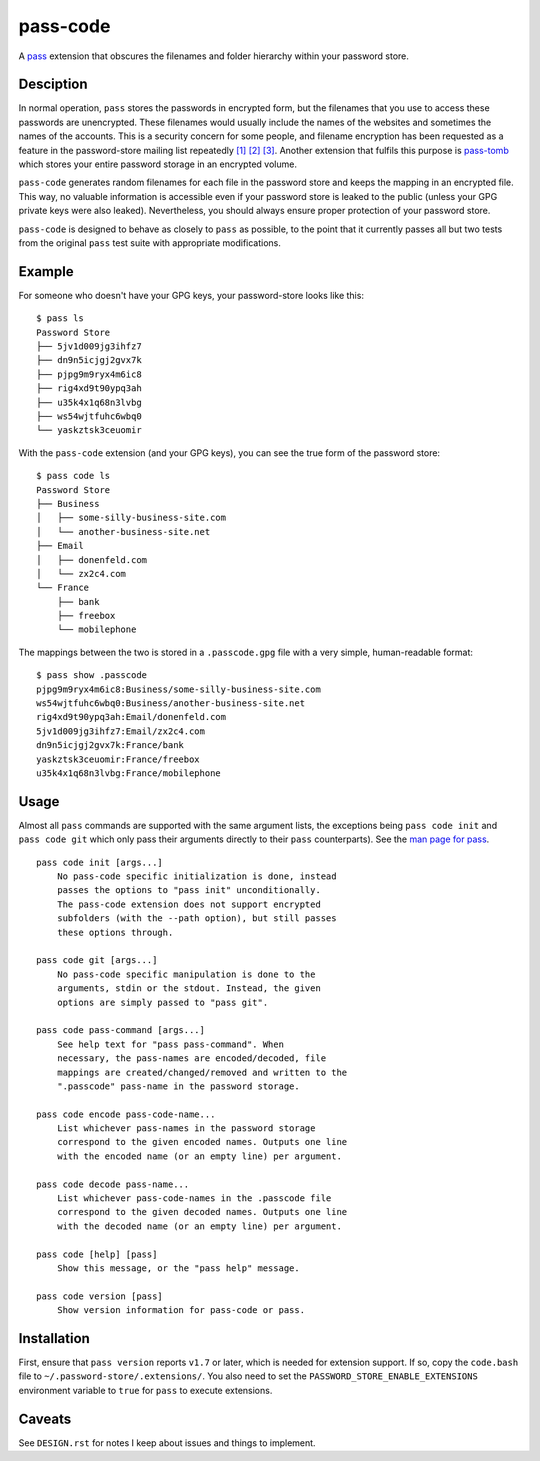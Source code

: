 =========
pass-code
=========
A pass_ extension that obscures the filenames and folder hierarchy
within your password store.

.. _pass: https://www.passwordstore.org/

Desciption
----------
In normal operation, ``pass`` stores the passwords in encrypted form, 
but the filenames that you use to access these passwords are 
unencrypted. These filenames would usually include the names of the 
websites and sometimes the names of the accounts. This is a security 
concern for some people, and filename encryption has been requested
as a feature in the password-store mailing list repeatedly `[1]`_
`[2]`_ `[3]`_. Another extension that fulfils this purpose is
pass-tomb_ which stores your entire password storage in an encrypted
volume.

.. _[1]: https://lists.zx2c4.com/pipermail/password-store/2017-February/002700.html
.. _[2]: https://lists.zx2c4.com/pipermail/password-store/2017-February/002737.html
.. _[3]: https://lists.zx2c4.com/pipermail/password-store/2016-January/001880.html
.. _pass-tomb: https://github.com/roddhjav/pass-tomb

``pass-code`` generates random filenames for each file in the password
store and keeps the mapping in an encrypted file. This way, no valuable
information is accessible even if your password store is leaked to the
public (unless your GPG private keys were also leaked). Nevertheless, 
you should always ensure proper protection of your password store.

``pass-code`` is designed to behave as closely to ``pass`` as possible,
to the point that it currently passes all but two tests from the
original ``pass`` test suite with appropriate modifications.

Example
-------

For someone who doesn't have your GPG keys, your password-store looks
like this::

    $ pass ls
    Password Store
    ├── 5jv1d009jg3ihfz7
    ├── dn9n5icjgj2gvx7k
    ├── pjpg9m9ryx4m6ic8
    ├── rig4xd9t90ypq3ah
    ├── u35k4x1q68n3lvbg
    ├── ws54wjtfuhc6wbq0
    └── yaskztsk3ceuomir

With the ``pass-code`` extension (and your GPG keys), you can see
the true form of the password store::

    $ pass code ls
    Password Store
    ├── Business
    │   ├── some-silly-business-site.com
    │   └── another-business-site.net
    ├── Email
    │   ├── donenfeld.com
    │   └── zx2c4.com
    └── France
        ├── bank
        ├── freebox
        └── mobilephone

The mappings between the two is stored in a ``.passcode.gpg`` file
with a very simple, human-readable format::

    $ pass show .passcode
    pjpg9m9ryx4m6ic8:Business/some-silly-business-site.com
    ws54wjtfuhc6wbq0:Business/another-business-site.net
    rig4xd9t90ypq3ah:Email/donenfeld.com
    5jv1d009jg3ihfz7:Email/zx2c4.com
    dn9n5icjgj2gvx7k:France/bank
    yaskztsk3ceuomir:France/freebox
    u35k4x1q68n3lvbg:France/mobilephone

Usage
-----
Almost all ``pass`` commands are supported with the same argument lists,
the exceptions being ``pass code init`` and ``pass code git`` which
only pass their arguments directly to their ``pass`` counterparts).
See the `man page for pass`_.

.. _man page for pass: https://git.zx2c4.com/password-store/about/

::

    pass code init [args...]
        No pass-code specific initialization is done, instead
        passes the options to "pass init" unconditionally.
        The pass-code extension does not support encrypted
        subfolders (with the --path option), but still passes
        these options through.

    pass code git [args...]
        No pass-code specific manipulation is done to the
        arguments, stdin or the stdout. Instead, the given
        options are simply passed to "pass git".

    pass code pass-command [args...]
        See help text for "pass pass-command". When
        necessary, the pass-names are encoded/decoded, file
        mappings are created/changed/removed and written to the
        ".passcode" pass-name in the password storage.

    pass code encode pass-code-name...
        List whichever pass-names in the password storage
        correspond to the given encoded names. Outputs one line
        with the encoded name (or an empty line) per argument.

    pass code decode pass-name...
        List whichever pass-code-names in the .passcode file
        correspond to the given decoded names. Outputs one line
        with the decoded name (or an empty line) per argument.

    pass code [help] [pass]
        Show this message, or the "pass help" message.

    pass code version [pass]
        Show version information for pass-code or pass.

Installation
------------
First, ensure that ``pass version`` reports ``v1.7`` or later, which
is needed for extension support. If so, copy the ``code.bash`` file to
``~/.password-store/.extensions/``. You also need to set the
``PASSWORD_STORE_ENABLE_EXTENSIONS`` environment variable to ``true``
for ``pass`` to execute extensions.

Caveats
-------
See ``DESIGN.rst`` for notes I keep about issues and things to
implement.
